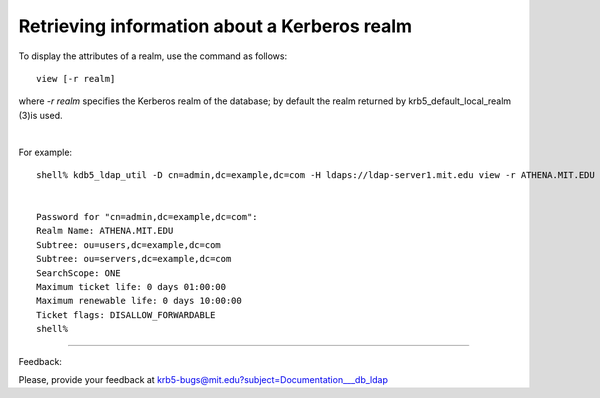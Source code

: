 Retrieving information about a Kerberos realm
===============================================

To display the attributes of a realm, use the command as follows::

     view [-r realm]

where *-r realm* specifies the Kerberos realm of the database; by default the realm returned by krb5_default_local_realm (3)is used. 

|

For example::

     shell% kdb5_ldap_util -D cn=admin,dc=example,dc=com -H ldaps://ldap-server1.mit.edu view -r ATHENA.MIT.EDU


     Password for "cn=admin,dc=example,dc=com":
     Realm Name: ATHENA.MIT.EDU
     Subtree: ou=users,dc=example,dc=com
     Subtree: ou=servers,dc=example,dc=com
     SearchScope: ONE
     Maximum ticket life: 0 days 01:00:00
     Maximum renewable life: 0 days 10:00:00
     Ticket flags: DISALLOW_FORWARDABLE
     shell%
     

------------

Feedback:

Please, provide your feedback at krb5-bugs@mit.edu?subject=Documentation___db_ldap


